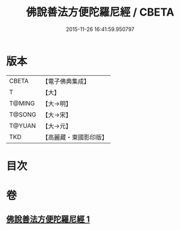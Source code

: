 #+TITLE: 佛說善法方便陀羅尼經 / CBETA
#+DATE: 2015-11-26 16:41:59.950797
* 版本
 |     CBETA|【電子佛典集成】|
 |         T|【大】     |
 |    T@MING|【大→明】   |
 |    T@SONG|【大→宋】   |
 |    T@YUAN|【大→元】   |
 |       TKD|【高麗藏・東國影印版】|

* 目次
* 卷
** [[file:KR6j0353_001.txt][佛說善法方便陀羅尼經 1]]

